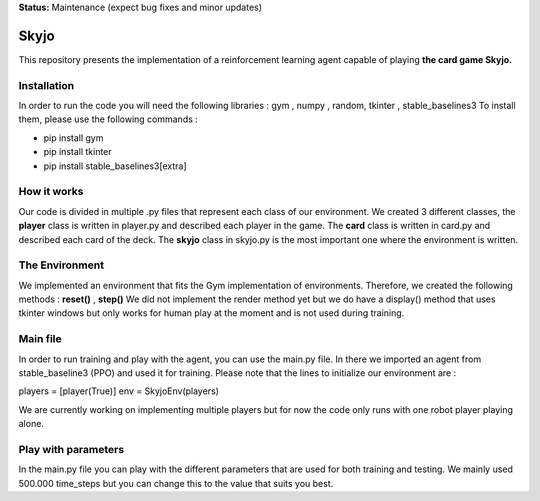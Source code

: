 **Status:** Maintenance (expect bug fixes and minor updates)

Skyjo
**********

This repository presents the implementation of a reinforcement learning agent capable of playing **the card game Skyjo.**

Installation
======

In order to run the code you will need the following libraries : gym , numpy , random, tkinter , stable_baselines3
To install them, please use the following commands :

- pip install gym
- pip install tkinter
- pip install stable_baselines3[extra]


How it works
======

Our code is divided in multiple .py files that represent each class of our environment. We created 3 different classes, the **player** class is written in player.py and described each player in the game. The **card** class is written in card.py and described each card of the deck. The **skyjo** class in skyjo.py is the most important one where the environment is written.

The Environment
======

We implemented an environment that fits the Gym implementation of environments. Therefore, we created the following methods : **reset()** , **step()** 
We did not implement the render method yet but we do have a display() method that uses tkinter windows but only works for human play at the moment and is not used during training.

Main file
======

In order to run training and play with the agent, you can use the main.py file. In there we imported an agent from stable_baseline3 (PPO) and used it for training. Please note that the lines to initialize our environment are : 

players = [player(True)]
env = SkyjoEnv(players)

We are currently working on implementing multiple players but for now the code only runs with one robot player playing alone.

Play with parameters
======

In the main.py file you can play with the different parameters that are used for both training and testing. We mainly used 500.000 time_steps but you can change this to the value that suits you best.
